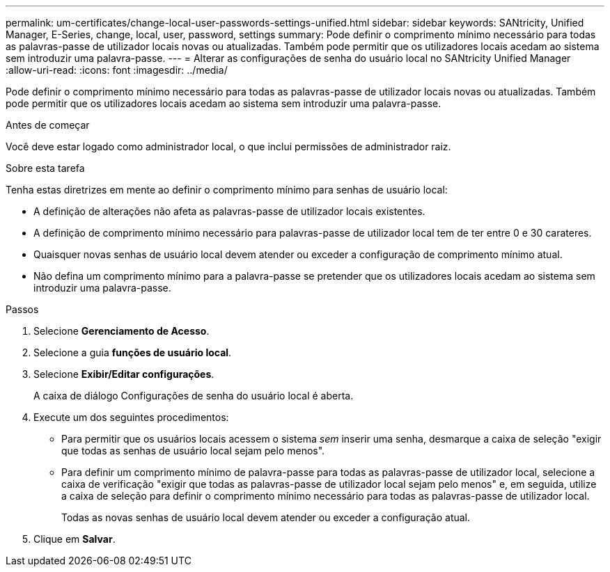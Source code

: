 ---
permalink: um-certificates/change-local-user-passwords-settings-unified.html 
sidebar: sidebar 
keywords: SANtricity, Unified Manager, E-Series, change, local, user, password, settings 
summary: Pode definir o comprimento mínimo necessário para todas as palavras-passe de utilizador locais novas ou atualizadas. Também pode permitir que os utilizadores locais acedam ao sistema sem introduzir uma palavra-passe. 
---
= Alterar as configurações de senha do usuário local no SANtricity Unified Manager
:allow-uri-read: 
:icons: font
:imagesdir: ../media/


[role="lead"]
Pode definir o comprimento mínimo necessário para todas as palavras-passe de utilizador locais novas ou atualizadas. Também pode permitir que os utilizadores locais acedam ao sistema sem introduzir uma palavra-passe.

.Antes de começar
Você deve estar logado como administrador local, o que inclui permissões de administrador raiz.

.Sobre esta tarefa
Tenha estas diretrizes em mente ao definir o comprimento mínimo para senhas de usuário local:

* A definição de alterações não afeta as palavras-passe de utilizador locais existentes.
* A definição de comprimento mínimo necessário para palavras-passe de utilizador local tem de ter entre 0 e 30 carateres.
* Quaisquer novas senhas de usuário local devem atender ou exceder a configuração de comprimento mínimo atual.
* Não defina um comprimento mínimo para a palavra-passe se pretender que os utilizadores locais acedam ao sistema sem introduzir uma palavra-passe.


.Passos
. Selecione *Gerenciamento de Acesso*.
. Selecione a guia *funções de usuário local*.
. Selecione *Exibir/Editar configurações*.
+
A caixa de diálogo Configurações de senha do usuário local é aberta.

. Execute um dos seguintes procedimentos:
+
** Para permitir que os usuários locais acessem o sistema _sem_ inserir uma senha, desmarque a caixa de seleção "exigir que todas as senhas de usuário local sejam pelo menos".
** Para definir um comprimento mínimo de palavra-passe para todas as palavras-passe de utilizador local, selecione a caixa de verificação "exigir que todas as palavras-passe de utilizador local sejam pelo menos" e, em seguida, utilize a caixa de seleção para definir o comprimento mínimo necessário para todas as palavras-passe de utilizador local.
+
Todas as novas senhas de usuário local devem atender ou exceder a configuração atual.



. Clique em *Salvar*.

